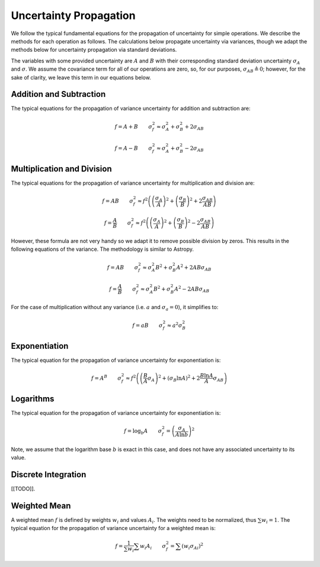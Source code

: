 =======================
Uncertainty Propagation
=======================

We follow the typical fundamental equations for the propagation of uncertainty 
for simple operations. We describe the methods for each operation as follows.
The calculations below propagate uncertainty via variances, though we adapt 
the methods below for uncertainty propagation via standard deviations.

The variables with some provided uncertainty are :math:`A` and :math:`B` with
their corresponding standard deviation uncertainty :math:`\sigma_A` and 
:math:`\sigma`. We assume the covariance term for all of our operations are 
zero, so, for our purposes, :math:`\sigma_{AB} \triangleq 0`; however, for the 
sake of clarity, we leave this term in our equations below.


.. _technical-uncertainty-addition-and-subtraction:

Addition and Subtraction
========================

The typical equations for the propagation of variance uncertainty for 
addition and subtraction are:

.. math :: 

    f = A + B \qquad \sigma_f^2 \approx \sigma_A^2 + \sigma_B^2 + 2 \sigma_{AB}

    f = A - B \qquad \sigma_f^2 \approx \sigma_A^2 + \sigma_B^2 - 2 \sigma_{AB}


.. _technical-uncertainty-multiplication_and_division:

Multiplication and Division
===========================

The typical equations for the propagation of variance uncertainty for 
multiplication and division are:

.. math :: 

    f = AB \qquad \sigma_f^2 \approx f^2 \left(\left(\frac{\sigma_A}{A}\right)^2 + \left(\frac{\sigma_B}{B}\right)^2 + 2\frac{\sigma_{AB}}{AB} \right)

    f = \frac{A}{B} \qquad \sigma_f^2 \approx f^2 \left(\left(\frac{\sigma_A}{A}\right)^2 + \left(\frac{\sigma_B}{B}\right)^2 - 2\frac{\sigma_{AB}}{AB} \right)

However, these formula are not very handy so we adapt it to remove possible 
division by zeros. This results in the following equations of the variance. 
The methodology is similar to Astropy.

.. math :: 

    f = AB \qquad \sigma_f^2 \approx \sigma_A^2 B^2 + \sigma_B^2 A^2  + 2AB\sigma_{AB}

    f = \frac{A}{B} \qquad \sigma_f^2 \approx \sigma_A^2 B^2 + \sigma_B^2 A^2 - 2AB\sigma_{AB}

For the case of multiplication without any variance (i.e. :math:`a` and 
:math:`\sigma_a = 0`), it simplifies to:

.. math :: 

    f = aB \qquad \sigma_f^2 \approx a^2 \sigma_B^2



.. _technical-uncertainty-exponentiation:

Exponentiation
==============

The typical equation for the propagation of variance uncertainty for 
exponentiation is:

.. math :: 

    f = A^B \qquad \sigma_f^2 \approx f^2 \left( \left(\frac{B}{A} \sigma_A\right)^2 + (\sigma_B \ln A)^2 + 2 \frac{B \ln A}{A} \sigma_{AB} \right)


.. _technical-uncertainty-logarithms:

Logarithms
==========

The typical equation for the propagation of variance uncertainty for 
exponentiation is:

.. math :: 

    f = \log_b A \qquad \sigma_f^2 = \left( \frac{\sigma_A}{A \ln b}\right)^2

Note, we assume that the logarithm base :math:`b` is exact in this case, and 
does not have any associated uncertainty to its value.



.. _technical-uncertainty-discrete-integration:

Discrete Integration
====================

[[TODO]].


.. _technical-uncertainty-weighted-mean:

Weighted Mean
=============

A weighted mean :math:`f` is defined by weights :math:`w_i` and values 
:math:`A_i`. The weights need to be normalized, thus :math:`\sum w_i = 1`. 
The typical equation for the propagation of variance uncertainty for a 
weighted mean is:

.. math :: 

    f = \frac{1}{\sum w_i} \sum w_i A_i \qquad \sigma_f^2 = \sum \left(w_i {\sigma_{A}}_i \right)^2